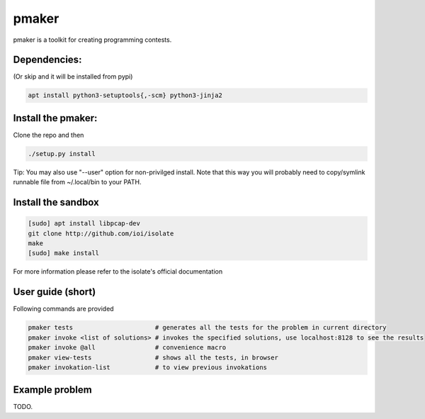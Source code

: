 ======
pmaker
======

pmaker is a toolkit for creating programming contests.

Dependencies:
-------------

(Or skip and it will be installed from pypi)

.. code:: bash

  apt install python3-setuptools{,-scm} python3-jinja2


Install the pmaker:
-------------------

Clone the repo and then

.. code:: bash

  ./setup.py install
  

Tip: You may also use "--user" option for non-privilged install.
Note that this way you will probably need to copy/symlink runnable file from ~/.local/bin to your PATH.

Install the sandbox
--------------------

.. code:: bash

  [sudo] apt install libpcap-dev
  git clone http://github.com/ioi/isolate
  make
  [sudo] make install

For more information please refer to the isolate's official documentation


User guide (short)
-------------------

Following commands are provided

.. code:: bash

  pmaker tests                      # generates all the tests for the problem in current directory
  pmaker invoke <list of solutions> # invokes the specified solutions, use localhost:8128 to see the results
  pmaker invoke @all                # convenience macro
  pmaker view-tests                 # shows all the tests, in browser
  pmaker invokation-list            # to view previous invokations


Example problem
----------------

TODO.
